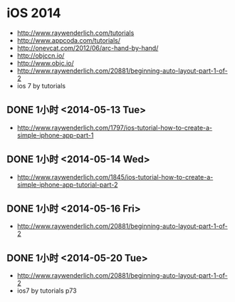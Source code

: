 * iOS 2014
- http://www.raywenderlich.com/tutorials
- http://www.appcoda.com/tutorials/
- http://onevcat.com/2012/06/arc-hand-by-hand/
- http://objccn.io/
- http://www.objc.io/
- http://www.raywenderlich.com/20881/beginning-auto-layout-part-1-of-2
- ios 7 by tutorials
** DONE 1小时 <2014-05-13 Tue>
- http://www.raywenderlich.com/1797/ios-tutorial-how-to-create-a-simple-iphone-app-part-1
** DONE 1小时 <2014-05-14 Wed>
- http://www.raywenderlich.com/1845/ios-tutorial-how-to-create-a-simple-iphone-app-tutorial-part-2
** DONE 1小时 <2014-05-16 Fri>
- http://www.raywenderlich.com/20881/beginning-auto-layout-part-1-of-2
** DONE 1小时 <2014-05-20 Tue>
- http://www.raywenderlich.com/20881/beginning-auto-layout-part-1-of-2
- ios7 by tutorials p73
